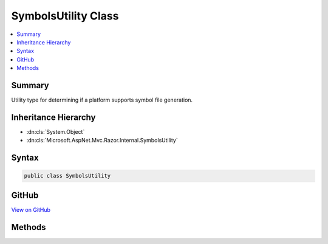 

SymbolsUtility Class
====================



.. contents:: 
   :local:



Summary
-------

Utility type for determining if a platform supports symbol file generation.





Inheritance Hierarchy
---------------------


* :dn:cls:`System.Object`
* :dn:cls:`Microsoft.AspNet.Mvc.Razor.Internal.SymbolsUtility`








Syntax
------

.. code-block:: csharp

   public class SymbolsUtility





GitHub
------

`View on GitHub <https://github.com/aspnet/apidocs/blob/master/aspnet/mvc/src/Microsoft.AspNet.Mvc.Razor/Internal/SymbolsUtility.cs>`_





.. dn:class:: Microsoft.AspNet.Mvc.Razor.Internal.SymbolsUtility

Methods
-------

.. dn:class:: Microsoft.AspNet.Mvc.Razor.Internal.SymbolsUtility
    :noindex:
    :hidden:

    
    .. dn:method:: Microsoft.AspNet.Mvc.Razor.Internal.SymbolsUtility.SupportsSymbolsGeneration()
    
        
    
        Determines if the current platform supports symbols (pdb) generation.
    
        
        :rtype: System.Boolean
        :return: <c>true</c> if pdb generation is supported; <c>false</c> otherwise.
    
        
        .. code-block:: csharp
    
           public static bool SupportsSymbolsGeneration()
    

